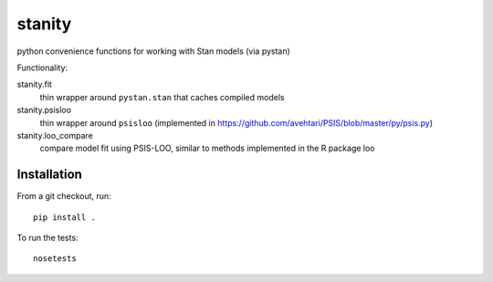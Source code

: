 stanity
=========
python convenience functions for working with Stan models (via pystan)

Functionality:

stanity.fit
    thin wrapper around ``pystan.stan`` that caches compiled models
stanity.psisloo
    thin wrapper around ``psisloo`` (implemented in https://github.com/avehtari/PSIS/blob/master/py/psis.py)
stanity.loo_compare
    compare model fit using PSIS-LOO, similar to methods implemented in the R package loo

Installation
-------------
From a git checkout, run:

::

    pip install .

To run the tests:

::

    nosetests

